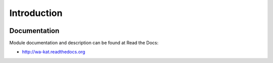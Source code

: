 Introduction
============

.. image:: https://badge.fury.io/py/wa_kat.png
    :target: https://pypi.python.org/pypi/wa_kat

.. image:: https://img.shields.io/pypi/dm/wa-kat.svg
    :target: https://pypi.python.org/pypi/wa_kat

.. image:: https://readthedocs.org/projects/wa-kat/badge/?version=latest
    :target: http://wa-kat.readthedocs.org/

.. image:: https://img.shields.io/pypi/l/wa-kat.svg

.. image:: https://img.shields.io/github/issues/WebArchivCZ/WA-KAT.svg
    :target: https://github.com/WebArchivCZ/WA-KAT/issues


Documentation
-------------

Module documentation and description can be found at Read the Docs:

- http://wa-kat.readthedocs.org
